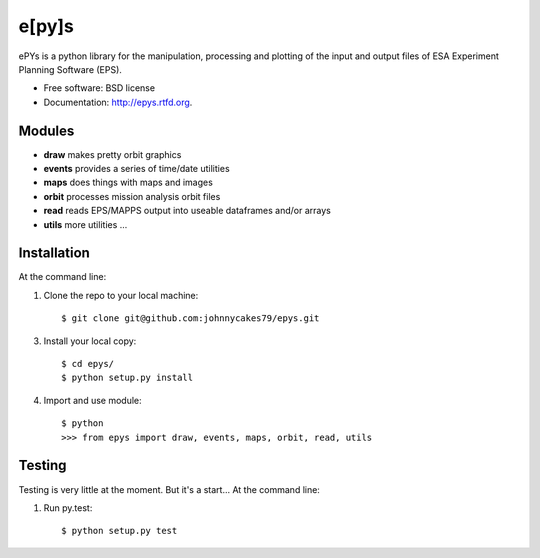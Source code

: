 e[py]s
======

.. image:: https://pypip.in/v/epys/badge.png
        :target: https://pypi.python.org/pypi/epys/

.. image:: https://travis-ci.org/johnnycakes79/epys.png?branch=master
        :target: https://travis-ci.org/johnnycakes79/epys/

.. image:: https://coveralls.io/repos/johnnycakes79/epys/badge.png?branch=master
        :target: https://coveralls.io/r/johnnycakes79/epys/

.. image:: https://pypip.in/d/epys/badge.png
        :target: https://pypi.python.org/pypi/epys/

.. image:: https://pypip.in/egg/epys/badge.png
        :target: https://pypi.python.org/pypi/epys/

.. image:: https://pypip.in/wheel/epys/badge.png
        :target: https://pypi.python.org/pypi/epys/

.. image:: https://pypip.in/license/epys/badge.png
        :target: https://pypi.python.org/pypi/epys/



ePYs is a python library for the manipulation, processing and plotting
of the input and output files of ESA Experiment Planning Software (EPS).

* Free software: BSD license
* Documentation: http://epys.rtfd.org.

Modules
-------
* **draw** makes pretty orbit graphics
* **events** provides a series of time/date utilities
* **maps** does things with maps and images
* **orbit** processes mission analysis orbit files
* **read** reads EPS/MAPPS output into useable dataframes and/or arrays
* **utils** more utilities ...

Installation
------------

At the command line:

1. Clone the repo to your local machine::

    $ git clone git@github.com:johnnycakes79/epys.git

3. Install your local copy::

    $ cd epys/
    $ python setup.py install

4. Import and use module::

    $ python
    >>> from epys import draw, events, maps, orbit, read, utils

Testing
-------

Testing is very little at the moment. But it's a start... At the command line:

1. Run py.test::

    $ python setup.py test
